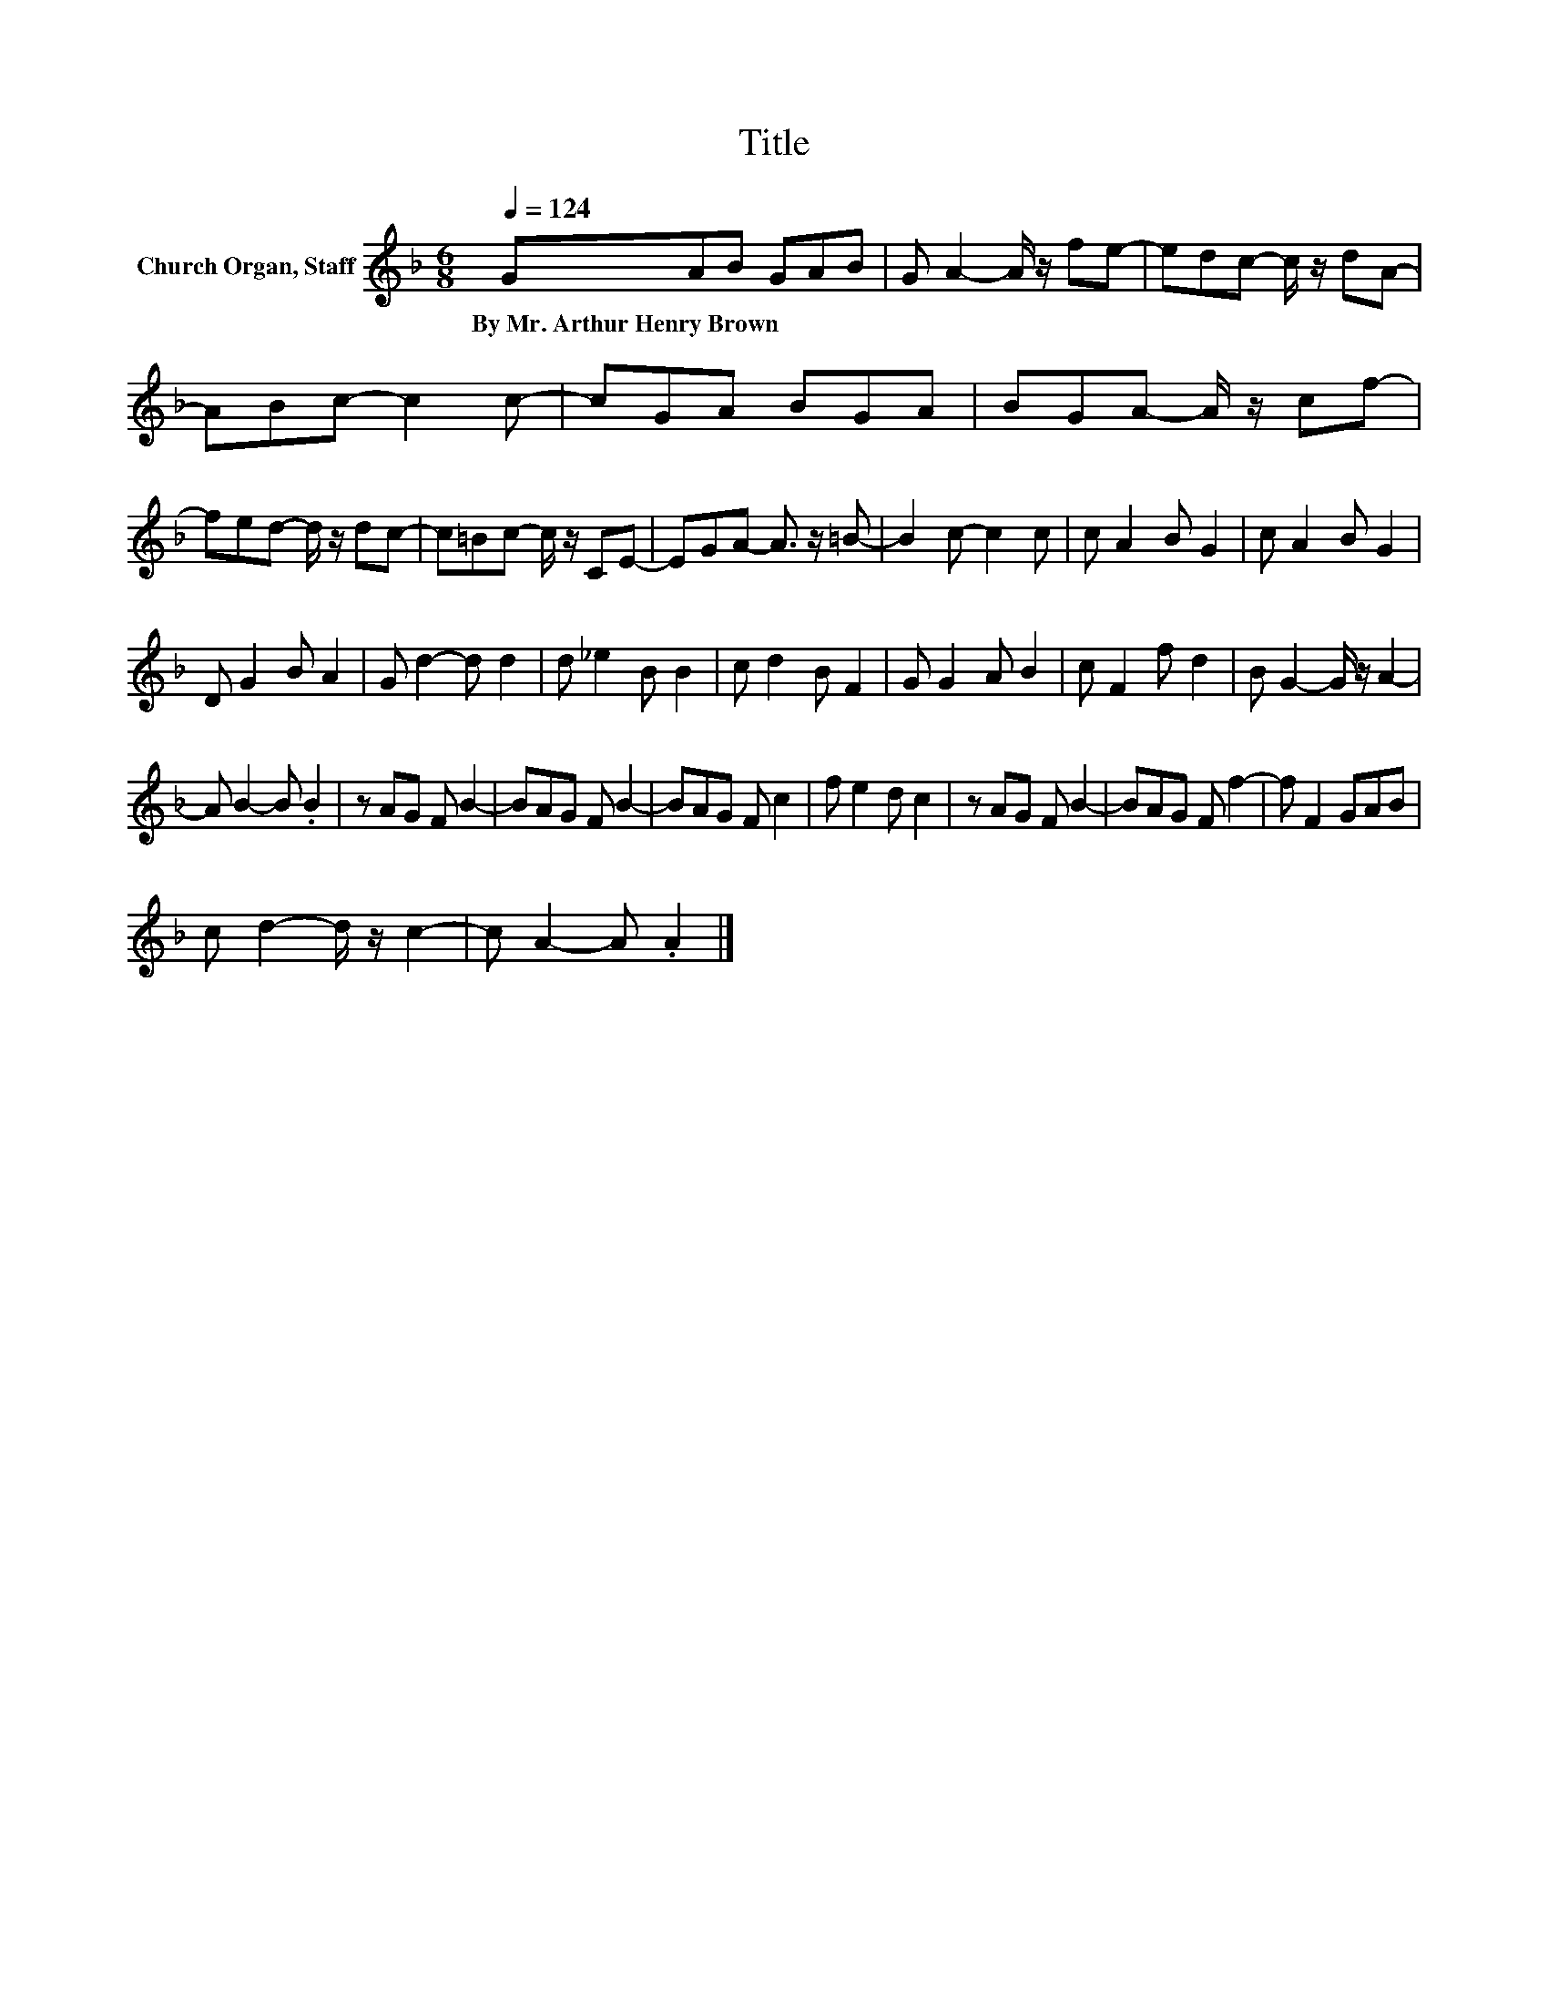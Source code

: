 X:1
T:Title
L:1/8
Q:1/4=124
M:6/8
K:F
V:1 treble nm="Church Organ, Staff"
V:1
 GAB GAB | G A2- A/ z/ fe- | edc- c/ z/ dA- | ABc- c2 c- | cGA BGA | BGA- A/ z/ cf- | %6
w: By~Mr.~Arthur~Henry~Brown * * * * *||||||
 fed- d/ z/ dc- | c=Bc- c/ z/ CE- | EGA- A3/2 z/ =B- | B2 c- c2 c | c A2 B G2 | c A2 B G2 | %12
w: ||||||
 D G2 B A2 | G d2- d d2 | d _e2 B B2 | c d2 B F2 | G G2 A B2 | c F2 f d2 | B G2- G/ z/ A2- | %19
w: |||||||
 A B2- B .B2 | z AG F B2- | BAG F B2- | BAG F c2 | f e2 d c2 | z AG F B2- | BAG F f2- | f F2 GAB | %27
w: ||||||||
 c d2- d/ z/ c2- | c A2- A .A2 |] %29
w: ||

